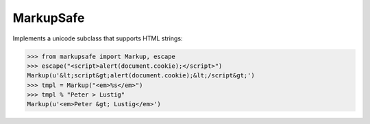 MarkupSafe
==========

Implements a unicode subclass that supports HTML strings:

>>> from markupsafe import Markup, escape
>>> escape("<script>alert(document.cookie);</script>")
Markup(u'&lt;script&gt;alert(document.cookie);&lt;/script&gt;')
>>> tmpl = Markup("<em>%s</em>")
>>> tmpl % "Peter > Lustig"
Markup(u'<em>Peter &gt; Lustig</em>')
